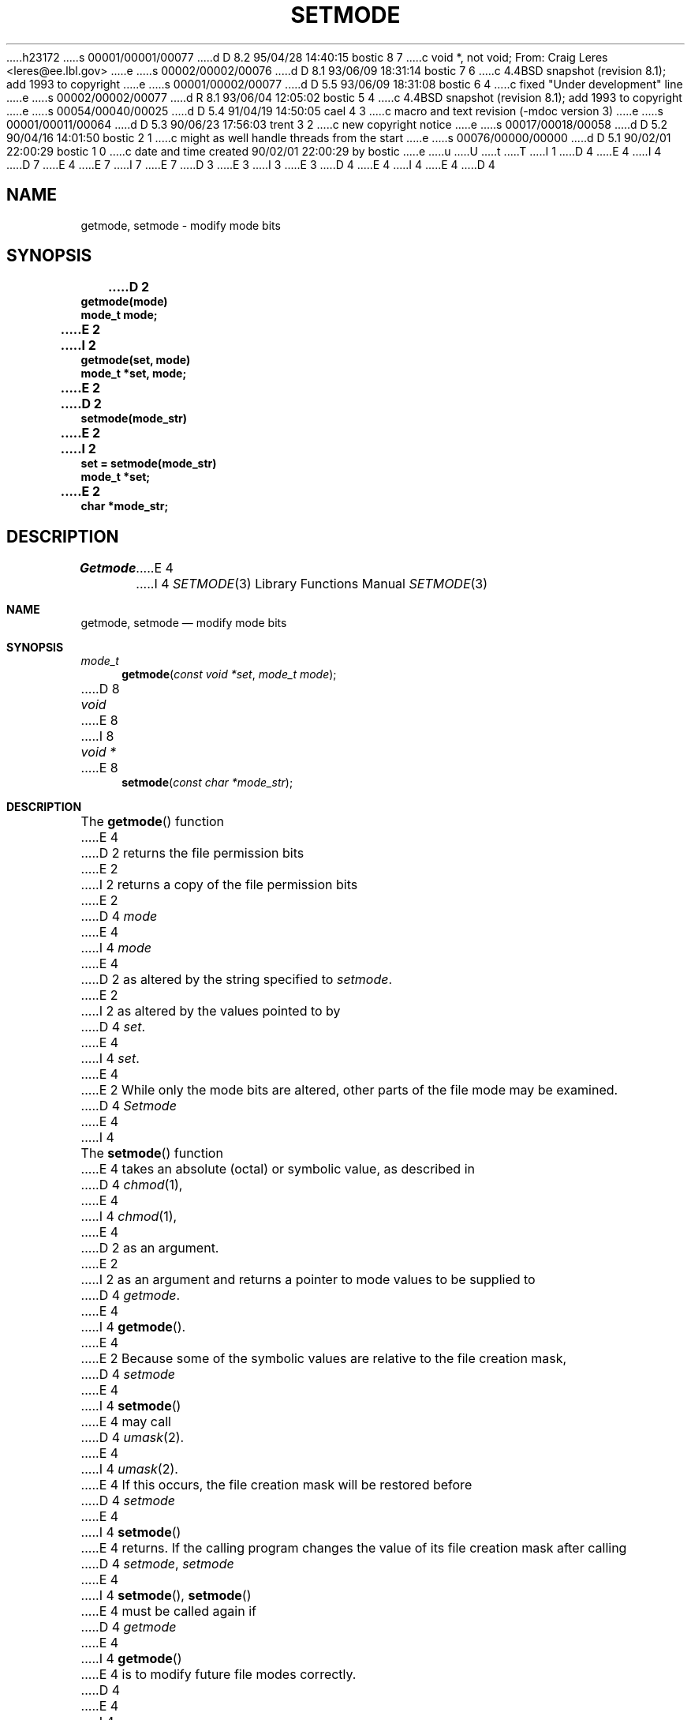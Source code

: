 h23172
s 00001/00001/00077
d D 8.2 95/04/28 14:40:15 bostic 8 7
c void *, not void; From: Craig Leres <leres@ee.lbl.gov>
e
s 00002/00002/00076
d D 8.1 93/06/09 18:31:14 bostic 7 6
c 4.4BSD snapshot (revision 8.1); add 1993 to copyright
e
s 00001/00002/00077
d D 5.5 93/06/09 18:31:08 bostic 6 4
c fixed "Under development" line
e
s 00002/00002/00077
d R 8.1 93/06/04 12:05:02 bostic 5 4
c 4.4BSD snapshot (revision 8.1); add 1993 to copyright
e
s 00054/00040/00025
d D 5.4 91/04/19 14:50:05 cael 4 3
c macro and text revision (-mdoc version 3)
e
s 00001/00011/00064
d D 5.3 90/06/23 17:56:03 trent 3 2
c new copyright notice
e
s 00017/00018/00058
d D 5.2 90/04/16 14:01:50 bostic 2 1
c might as well handle threads from the start
e
s 00076/00000/00000
d D 5.1 90/02/01 22:00:29 bostic 1 0
c date and time created 90/02/01 22:00:29 by bostic
e
u
U
t
T
I 1
D 4
.\" Copyright (c) 1989 The Regents of the University of California.
E 4
I 4
D 7
.\" Copyright (c) 1989, 1991 The Regents of the University of California.
E 4
.\" All rights reserved.
E 7
I 7
.\" Copyright (c) 1989, 1991, 1993
.\"	The Regents of the University of California.  All rights reserved.
E 7
.\"
D 3
.\" Redistribution and use in source and binary forms are permitted
.\" provided that the above copyright notice and this paragraph are
.\" duplicated in all such forms and that any documentation,
.\" advertising materials, and other materials related to such
.\" distribution and use acknowledge that the software was developed
.\" by the University of California, Berkeley.  The name of the
.\" University may not be used to endorse or promote products derived
.\" from this software without specific prior written permission.
.\" THIS SOFTWARE IS PROVIDED ``AS IS'' AND WITHOUT ANY EXPRESS OR
.\" IMPLIED WARRANTIES, INCLUDING, WITHOUT LIMITATION, THE IMPLIED
.\" WARRANTIES OF MERCHANTABILITY AND FITNESS FOR A PARTICULAR PURPOSE.
E 3
I 3
.\" %sccs.include.redist.man%
E 3
.\"
D 4
.\"	%W% (Berkeley) %G%
E 4
I 4
.\"     %W% (Berkeley) %G%
E 4
.\"
D 4
.TH SETMODE 3 "%Q%"
.UC 7
.SH NAME
getmode, setmode \- modify mode bits
.SH SYNOPSIS
.nf
.ft B
D 2
getmode(mode)
mode_t mode;
E 2
I 2
getmode(set, mode)
mode_t *set, mode;
E 2

D 2
setmode(mode_str)
E 2
I 2
set = setmode(mode_str)
mode_t *set;
E 2
char *mode_str;
.ft R
.fi
.SH DESCRIPTION
.I Getmode
E 4
I 4
.Dd %Q%
.Dt SETMODE 3
.Os
.Sh NAME
.Nm getmode ,
.Nm setmode
.Nd modify mode bits
.Sh SYNOPSIS
.Ft mode_t
.Fn getmode "const void *set" "mode_t mode"
D 8
.Ft void
E 8
I 8
.Ft void *
E 8
.Fn setmode "const char *mode_str"
.Sh DESCRIPTION
The
.Fn getmode
function
E 4
D 2
returns the file permission bits
E 2
I 2
returns a copy of the file permission bits
E 2
D 4
.I mode
E 4
I 4
.Fa mode
E 4
D 2
as altered by the string specified to
.IR setmode .
E 2
I 2
as altered by the values pointed to by
D 4
.IR set .
E 4
I 4
.Fa set .
E 4
E 2
While only the mode bits are altered, other parts of the file mode
may be examined.
D 4
.PP
.I Setmode
E 4
I 4
.Pp
The
.Fn setmode
function
E 4
takes an absolute (octal) or symbolic value, as described in
D 4
.IR chmod (1),
E 4
I 4
.Xr chmod 1 ,
E 4
D 2
as an argument.
E 2
I 2
as an argument
and returns a pointer to mode values to be supplied to
D 4
.IR getmode .
E 4
I 4
.Fn getmode .
E 4
E 2
Because some of the symbolic values are relative to the file
creation mask,
D 4
.I setmode
E 4
I 4
.Fn setmode
E 4
may call
D 4
.IR umask (2).
E 4
I 4
.Xr umask 2 .
E 4
If this occurs, the file creation mask will be restored before
D 4
.I setmode
E 4
I 4
.Fn setmode
E 4
returns.
If the calling program changes the value of its file creation mask
after calling
D 4
.IR setmode ,
.I setmode
E 4
I 4
.Fn setmode ,
.Fn setmode
E 4
must be called again if
D 4
.I getmode
E 4
I 4
.Fn getmode
E 4
is to modify future file modes correctly.
D 4
.PP
E 4
I 4
.Pp
E 4
If the mode passed to
D 4
.I setmode
E 4
I 4
.Fn setmode
E 4
D 2
is valid,
E 2
I 2
is invalid,
E 2
D 4
.I setmode
D 2
returns 0; otherwise it returns -1.
E 2
I 2
returns NULL.
E 2
.SH ERRORS
D 2
Neither
.I getmode
or
.I setmode
set the external variable
.IR errno .
.SH ENVIRONMENT
E 2
I 2
.I Setmode
E 4
I 4
.Fn setmode
returns
.Dv NULL . 
.Sh ERRORS
The
.Fn setmode
function
E 4
may fail and set errno for any of the errors specified for the library
routine
D 4
.IR malloc (3).
E 2
.SH SEE ALSO
D 2
chmod(1), stat(2), umask(2)
.SH STANDARDS
E 2
I 2
chmod(1), stat(2), umask(2), malloc(3)
E 4
I 4
.Xr malloc 3 .
.Sh SEE ALSO
.Xr chmod 1 ,
.Xr stat 2 ,
.Xr umask 2 ,
.Xr malloc 3
.Sh HISTORY
The
.Fn getmode
and
.Fn setmode
D 6
functions are
.Ud .
E 6
I 6
functions first appeared in 4.4BSD.
E 6
E 4
E 2
E 1
